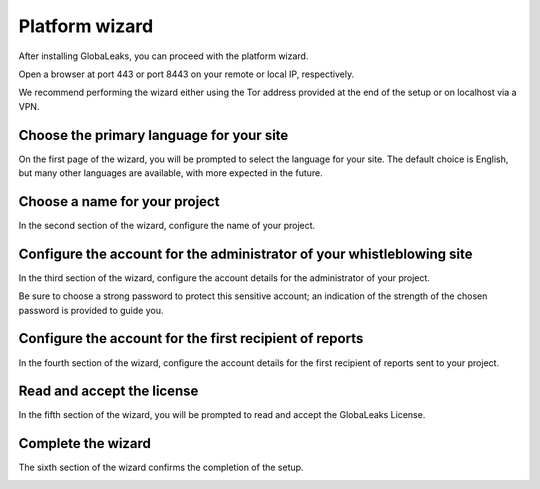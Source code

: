 Platform wizard
===============
After installing GlobaLeaks, you can proceed with the platform wizard.

Open a browser at port 443 or port 8443 on your remote or local IP, respectively.

We recommend performing the wizard either using the Tor address provided at the end of the setup or on localhost via a VPN.

Choose the primary language for your site
-----------------------------------------
On the first page of the wizard, you will be prompted to select the language for your site. The default choice is English, but many other languages are available, with more expected in the future.

.. image:: ../images/wizard/1.png

Choose a name for your project
------------------------------
In the second section of the wizard, configure the name of your project.

.. image:: ../images/wizard/2.png

Configure the account for the administrator of your whistleblowing site
-----------------------------------------------------------------------
In the third section of the wizard, configure the account details for the administrator of your project.

Be sure to choose a strong password to protect this sensitive account; an indication of the strength of the chosen password is provided to guide you.

.. image:: ../images/wizard/3.png

Configure the account for the first recipient of reports
--------------------------------------------------------
In the fourth section of the wizard, configure the account details for the first recipient of reports sent to your project.

.. image:: ../images/wizard/4.png

Read and accept the license
---------------------------
In the fifth section of the wizard, you will be prompted to read and accept the GlobaLeaks License.

.. image:: ../images/wizard/5.png

Complete the wizard
-------------------
The sixth section of the wizard confirms the completion of the setup.

.. image:: ../images/wizard/6.png
